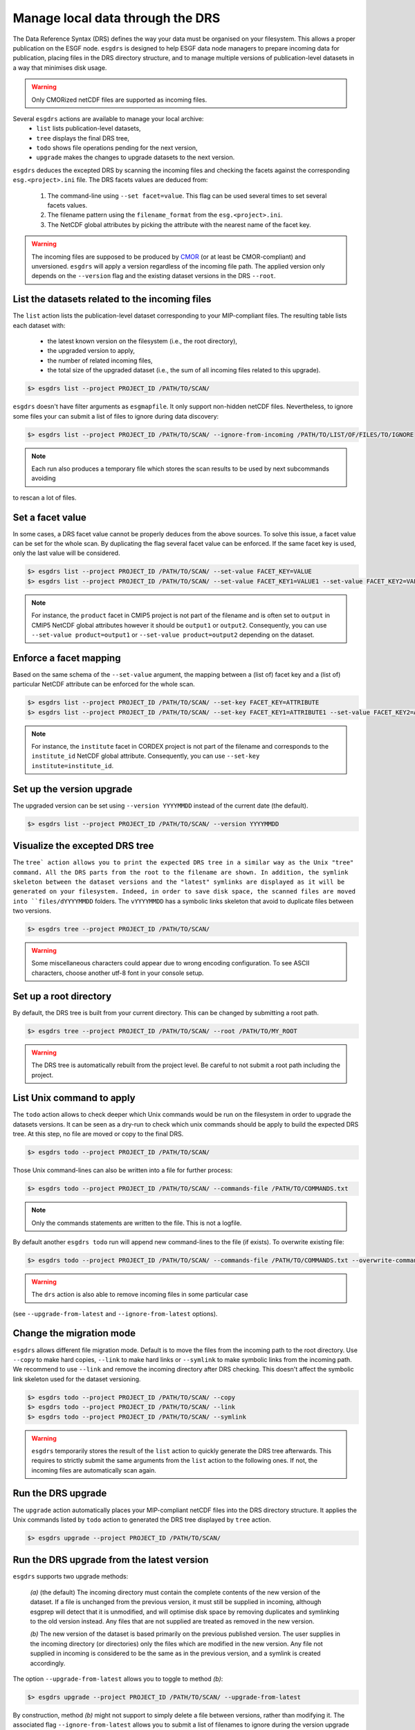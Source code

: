 .. _drs:


Manage local data through the DRS
=================================

The Data Reference Syntax (DRS) defines the way your data must be organised on your filesystem. This allows a proper
publication on the ESGF node. ``esgdrs`` is designed to help ESGF data node managers to prepare incoming data for
publication, placing files in the DRS directory structure, and to manage multiple versions of publication-level datasets
in a way that minimises disk usage.

.. warning:: Only CMORized netCDF files are supported as incoming files.

Several ``esgdrs`` actions are available to manage your local archive:
 - ``list`` lists publication-level datasets,
 - ``tree`` displays the final DRS tree,
 - ``todo`` shows file operations pending for the next version,
 - ``upgrade`` makes the changes to upgrade datasets to the next version.

``esgdrs`` deduces the excepted DRS by scanning the incoming files and checking the facets against the
corresponding ``esg.<project>.ini`` file. The DRS facets values are deduced from:

 1. The command-line using ``--set facet=value``. This flag can be used several times to set several facets values.
 2. The filename pattern using the ``filename_format`` from the ``esg.<project>.ini``.
 3. The NetCDF global attributes by picking the attribute with the nearest name of the facet key.

.. warning:: The incoming files are supposed to be produced by `CMOR <https://cmor.llnl.gov/>`_ (or at least be
    CMOR-compliant) and unversioned. ``esgdrs`` will apply a version regardless of the incoming file path. The
    applied version only depends on the ``--version`` flag and the existing dataset versions in the DRS ``--root``.

List the datasets related to the incoming files
***********************************************

The ``list`` action lists the publication-level dataset corresponding to your MIP-compliant files. The resulting table
lists each dataset with:
 - the latest known version on the filesystem (i.e., the root directory),
 - the upgraded version to apply,
 - the number of related incoming files,
 - the total size of the upgraded dataset (i.e., the sum of all incoming files related to this upgrade).

.. code-block:: bash

    $> esgdrs list --project PROJECT_ID /PATH/TO/SCAN/

``esgdrs`` doesn't have filter arguments as ``esgmapfile``. It only support non-hidden netCDF files. Nevertheless,
to ignore some files your can submit a list of files to ignore during data discovery:

.. code-block:: bash

    $> esgdrs list --project PROJECT_ID /PATH/TO/SCAN/ --ignore-from-incoming /PATH/TO/LIST/OF/FILES/TO/IGNORE

.. note:: Each run also produces a temporary file which stores the scan results to be used by next subcommands avoiding
to rescan a lot of files.

Set a facet value
*****************

In some cases, a DRS facet value cannot be properly deduces from the above sources. To solve this issue, a facet value
can be set for the whole scan. By duplicating the flag several facet value can be enforced. If the same facet key is
used, only the last value will be considered.

.. code-block:: bash

    $> esgdrs list --project PROJECT_ID /PATH/TO/SCAN/ --set-value FACET_KEY=VALUE
    $> esgdrs list --project PROJECT_ID /PATH/TO/SCAN/ --set-value FACET_KEY1=VALUE1 --set-value FACET_KEY2=VALUE2

.. note:: For instance, the ``product`` facet in CMIP5 project is not part of the filename and is often set to
    ``output`` in CMIP5 NetCDF global attributes however it should be ``output1`` or ``output2``. Consequently, you can
    use ``--set-value product=output1`` or ``--set-value product=output2`` depending on the dataset.

Enforce a facet mapping
***********************

Based on the same schema of the ``--set-value`` argument, the mapping between a (list of) facet key and a (list of)
particular NetCDF attribute can be enforced for the whole scan.

.. code-block:: bash

    $> esgdrs list --project PROJECT_ID /PATH/TO/SCAN/ --set-key FACET_KEY=ATTRIBUTE
    $> esgdrs list --project PROJECT_ID /PATH/TO/SCAN/ --set-key FACET_KEY1=ATTRIBUTE1 --set-value FACET_KEY2=ATTRIBUTE2

.. note:: For instance, the ``institute`` facet in CORDEX project is not part of the filename and corresponds to the
    ``institute_id`` NetCDF global attribute. Consequently, you can use ``--set-key institute=institute_id``.

Set up the version upgrade
**************************

The upgraded version can be set using ``--version YYYYMMDD`` instead of the current date (the default).

.. code-block:: bash

    $> esgdrs list --project PROJECT_ID /PATH/TO/SCAN/ --version YYYYMMDD

Visualize the excepted DRS tree
*******************************

The ``tree` action allows you to print the expected DRS tree in a similar way as the Unix "tree" command.
All the DRS parts from the root to the filename are shown. In addition, the symlink skeleton between the dataset
versions and the "latest" symlinks are displayed as it will be generated on your filesystem. Indeed, in order to save
disk space, the scanned files are moved into ``files/dYYYYMMDD`` folders. The ``vYYYYMMDD`` has a
symbolic links skeleton that avoid to duplicate files between two versions.

.. code-block:: bash

    $> esgdrs tree --project PROJECT_ID /PATH/TO/SCAN/

.. warning:: Some miscellaneous characters could appear due to wrong encoding configuration. To see ASCII characters,
    choose another utf-8 font in your console setup.

Set up a root directory
***********************

By default, the DRS tree is built from your current directory. This can be changed by submitting a root path.

.. code-block:: bash

    $> esgdrs tree --project PROJECT_ID /PATH/TO/SCAN/ --root /PATH/TO/MY_ROOT

.. warning:: The DRS tree is automatically rebuilt from the project level. Be careful to not submit a root path
    including the project.

List Unix command to apply
**************************

The ``todo`` action allows to check deeper which Unix commands would be run on the filesystem in order to upgrade
the datasets versions. It can be seen as a dry-run to check which unix commands should be apply to build the expected
DRS tree. At this step, no file are moved or copy to the final DRS.

.. code-block:: bash

    $> esgdrs todo --project PROJECT_ID /PATH/TO/SCAN/

Those Unix command-lines can also be written into a file for further process:

.. code-block:: bash

    $> esgdrs todo --project PROJECT_ID /PATH/TO/SCAN/ --commands-file /PATH/TO/COMMANDS.txt

.. note:: Only the commands statements are written to the file. This is not a logfile.

By default another ``esgdrs todo`` run will append new command-lines to the file (if exists).
To overwrite existing file:

.. code-block:: bash

    $> esgdrs todo --project PROJECT_ID /PATH/TO/SCAN/ --commands-file /PATH/TO/COMMANDS.txt --overwrite-commands-file

.. warning:: The ``drs`` action is also able to remove incoming files in some particular case
(see ``--upgrade-from-latest`` and ``--ignore-from-latest`` options).

Change the migration mode
*************************

``esgdrs`` allows different file migration mode.
Default is to move the files from the incoming path to the root directory. Use ``--copy`` to make hard copies,
``--link`` to make hard links or ``--symlink`` to make symbolic links from the incoming path. We recommend to use
``--link`` and remove the incoming directory after DRS checking. This doesn't affect the symbolic link skeleton used
for the dataset versioning.

.. code-block:: bash

    $> esgdrs todo --project PROJECT_ID /PATH/TO/SCAN/ --copy
    $> esgdrs todo --project PROJECT_ID /PATH/TO/SCAN/ --link
    $> esgdrs todo --project PROJECT_ID /PATH/TO/SCAN/ --symlink

.. warning:: ``esgdrs`` temporarily stores the result of the ``list`` action to quickly generate the DRS tree
    afterwards. This requires to strictly submit the same arguments from the ``list`` action to the following ones.
    If not, the incoming files are automatically scan again.

Run the DRS upgrade
*******************

The ``upgrade`` action automatically places your MIP-compliant netCDF files into the DRS directory structure.
It applies the Unix commands listed by ``todo`` action to generated the DRS tree displayed by ``tree`` action.

.. code-block:: bash

    $> esgdrs upgrade --project PROJECT_ID /PATH/TO/SCAN/

Run the DRS upgrade from the latest version
*******************************************

``esgdrs`` supports two upgrade methods:

 *(a)* (the default) The incoming directory must contain the complete contents of the new version of the dataset.
 If a file is unchanged from the previous version, it must still be supplied in incoming, although esgprep will
 detect that it is unmodified, and will optimise disk space by removing duplicates and symlinking to the old version
 instead. Any files that are not supplied are treated as removed in the new version.

 *(b)* The new version of the dataset is based primarily on the previous published version. The user supplies in the
 incoming directory (or directories) only the files which are modified in the new version. Any file not supplied in
 incoming is considered to be the same as in the previous version, and a symlink is created accordingly.

The option ``--upgrade-from-latest`` allows you to toggle to method *(b)*:

.. code-block:: bash

    $> esgdrs upgrade --project PROJECT_ID /PATH/TO/SCAN/ --upgrade-from-latest

By construction, method *(b)* might not support to simply delete a file between versions, rather than modifying it.
The associated flag ``--ignore-from-latest`` allows you to submit a list of filenames to ignore during the version
upgrade (i.e., files to be deleted between versions).

.. code-block:: bash

    $> esgdrs upgrade --project PROJECT_ID /PATH/TO/SCAN/ --ignore-from-latest /PATH/TO/FILENAMES.TXT

.. warning:: If ``--ignore-from-latest`` is submitted, ``--upgrade-from-latest`` is set to ``True`` by default.

.. note:: We highly recommend to use the ``tree``  action to see what the upgraded tree looks like before applying
    the upgrade.

Rescanning data
***************

By default the ``list`` action scans data and record the rebuilt DRS tree into a temporary Pickle file. This file is
then read to skip data scan when other actions (i.e., ``tree``, ``todo`` or ``upgrad``) are invoked, except if key
options have been changed from the previous ``list`` call. In such a case the scan is redone automatically.
To force the rescan in any case:

.. code-block:: bash

    $> esgdrs upgrade --project PROJECT_ID /PATH/TO/SCAN/ --rescan


Exit status
***********

 * Status = 0
    All the files have been successfully scanned and the DRS tree properly generated.
 * Status > 0
    Some scan errors occurred. Some files have been skipped or failed during the scan potentially leading to an
    incomplete DRS tree.
